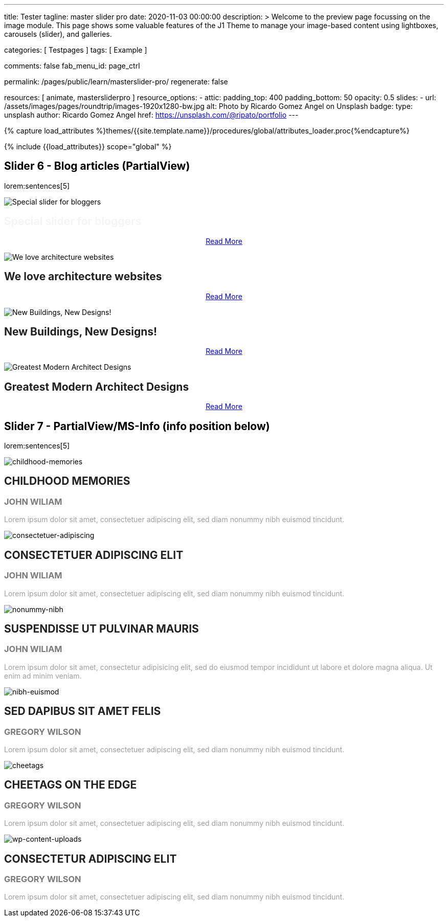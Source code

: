 ---
title:                                  Tester
tagline:                                master slider pro
date:                                   2020-11-03 00:00:00
description: >
                                        Welcome to the preview page focussing on the image module. This page
                                        shows some valuable features of the J1 Theme to manage your image-based
                                        content using lightboxes, carousels (slider), and galleries.

categories:                             [ Testpages ]
tags:                                   [ Example ]

comments:                               false
fab_menu_id:                            page_ctrl

permalink:                              /pages/public/learn/masterslider-pro/
regenerate:                             false

resources:                              [ animate, mastersliderpro ]
resource_options:
  - attic:
      padding_top:                      400
      padding_bottom:                   50
      opacity:                          0.5
      slides:
        - url:                          /assets/images/pages/roundtrip/images-1920x1280-bw.jpg
          alt:                          Photo by Ricardo Gomez Angel on Unsplash
          badge:
            type:                       unsplash
            author:                     Ricardo Gomez Angel
            href:                       https://unsplash.com/@ripato/portfolio
---

// Page Initializer
// =============================================================================
// Enable the Liquid Preprocessor
:page-liquid:

// Set (local) page attributes here
// -----------------------------------------------------------------------------
// :page--attr:                         <attr-value>
:images-dir:                            {imagesdir}/pages/roundtrip/100_present_images

//  Load Liquid procedures
// -----------------------------------------------------------------------------
{% capture load_attributes %}themes/{{site.template.name}}/procedures/global/attributes_loader.proc{%endcapture%}

// Load page attributes
// -----------------------------------------------------------------------------
{% include {{load_attributes}} scope="global" %}

// Page content
// ~~~~~~~~~~~~~~~~~~~~~~~~~~~~~~~~~~~~~~~~~~~~~~~~~~~~~~~~~~~~~~~~~~~~~~~~~~~~~

// Include sub-documents (if any)
// -----------------------------------------------------------------------------


== Slider 6 - Blog articles (PartialView)

lorem:sentences[5]

// add placeholder for dynamic load (AJAX)
//
//masterslider::ms_00006[role="mt-3 mb-5"]
++++
<!-- MasterSlider -->
<div id="p_ms_00006" class="master-slider-parent mt-3 mb-5">

  <div id="ms_00006" class="master-slider ms-skin-default">
    <div class="ms-slide">
      <img src="/assets/themes/j1/modules/masterslider/css/blank.gif" alt="Special slider for bloggers" title="Special slider for bloggers" data-src="https://www.masterslider.com/wp-content/uploads/sites/5/2017/06/postslider6-bg-slide2-1024x622.jpg">
      <!-- MasterSlider Info -->
      <div class="ms-info">
        <div class="j1-ms-info">
          <h2 class="notoc j1-ms-info-title r-text-300  animated fadeInLeft " style="color: #F5F5F5;">Special slider for bloggers</h2>
          <p class="animated fadeInRight  mt-4" style="text-align: center;">
            <a class="btn btn-primary btn-sm" href="#void" role="button">Read More</a>
          </p>
        </div>
      </div>
    </div>
    <div class="ms-slide">
      <img src="/assets/themes/j1/modules/masterslider/css/blank.gif" alt="We love architecture websites" title="We love architecture websites" data-src="https://www.masterslider.com/wp-content/uploads/sites/5/2017/06/postslider-5-img-3.jpg">
      <!-- MasterSlider Info -->
      <div class="ms-info">
        <div class="j1-ms-info">
          <h2 class="notoc j1-ms-info-title r-text-400  animated fadeInLeft " style="color: #212121;">We love architecture websites</h2>
          <p class="animated fadeInRight  mt-4" style="text-align: center;">
            <a class="btn btn-primary btn-sm" href="#void" role="button">Read More</a>
          </p>
        </div>
      </div>
    </div>
    <div class="ms-slide">
      <img src="/assets/themes/j1/modules/masterslider/css/blank.gif" alt="New Buildings, New Designs!" title="New Buildings, New Designs!" data-src="https://www.masterslider.com/wp-content/uploads/sites/5/2017/06/postslider-5-img-2.jpg">
      <!-- MasterSlider Info -->
      <div class="ms-info">
        <div class="j1-ms-info">
          <h2 class="notoc j1-ms-info-title r-text-400  animated fadeInLeft " style="color: #212121;">New Buildings, New Designs!</h2>
          <p class="animated fadeInRight  mt-4" style="text-align: center;">
            <a class="btn btn-primary btn-sm" href="#void" role="button">Read More</a>
          </p>
        </div>
      </div>
    </div>
    <div class="ms-slide">
      <img src="/assets/themes/j1/modules/masterslider/css/blank.gif" alt="Greatest Modern Architect Designs" title="Greatest Modern Architect Designs" data-src="https://www.masterslider.com/wp-content/uploads/sites/5/2017/06/postslider-5-img-1.jpg">
      <!-- MasterSlider Info -->
      <div class="ms-info">
        <div class="j1-ms-info">
          <h2 class="notoc j1-ms-info-title r-text-400  animated fadeInLeft " style="color: #212121;">Greatest Modern Architect Designs</h2>
          <p class="animated fadeInRight  mt-4" style="text-align: center;">
            <a class="btn btn-primary btn-sm" href="#void" role="button">Read More</a>
          </p>
        </div>
      </div>
    </div>
  </div>

</div>
<!-- END MasterSlider -->
++++


== Slider 7 - PartialView/MS-Info (info position below)

lorem:sentences[5]

// add placeholder for dynamic load (AJAX)
//
// masterslider::ms_00007[role="mt-3 mb-5"]

++++
<!-- MasterSlider -->
<div id="p_ms_00007" class="master-slider-parent mt-3 mb-5">

  <div id="ms_00007" class="master-slider ms-skin-default">
    <div class="ms-slide">
      <img src="/assets/themes/j1/modules/masterslider/css/blank.gif" alt="childhood-memories" title="childhood-memories" data-src="/assets/images/modules/masterslider/slider_7/6-2.jpg">
      <!-- MasterSlider Info -->
      <div class="ms-info">
        <div class="j1-ms-info">
          <h2 class="notoc j1-ms-info-title r-text-300   " style="color: #222222;">CHILDHOOD MEMORIES</h2>
          <h3 class="notoc j1-ms-info-tagline r-text-300   " style="color: #7a7a7a;">JOHN WILIAM</h3>
          <p class="j1-ms-info-description r-text-300   " style="color: #9E9E9E;">Lorem ipsum dolor sit amet, consectetuer adipiscing elit, sed diam nonummy nibh euismod tincidunt.
          </p>
        </div>
      </div>
    </div>
    <div class="ms-slide">
      <img src="/assets/themes/j1/modules/masterslider/css/blank.gif" alt="consectetuer-adipiscing" title="consectetuer-adipiscing" data-src="/assets/images/modules/masterslider/slider_7/5-2.jpg">
      <!-- MasterSlider Info -->
      <div class="ms-info">
        <div class="j1-ms-info">
          <h2 class="notoc j1-ms-info-title r-text-300   " style="color: #222222;">CONSECTETUER ADIPISCING ELIT</h2>
          <h3 class="notoc j1-ms-info-tagline r-text-300   " style="color: #7a7a7a;">JOHN WILIAM</h3>
          <p class="j1-ms-info-description r-text-300   " style="color: #9E9E9E;">Lorem ipsum dolor sit amet, consectetuer adipiscing elit, sed diam nonummy nibh euismod tincidunt.
          </p>
        </div>
      </div>
    </div>
    <div class="ms-slide">
      <img src="/assets/themes/j1/modules/masterslider/css/blank.gif" alt="nonummy-nibh" title="nonummy-nibh" data-src="/assets/images/modules/masterslider/slider_7/6-3.jpg">
      <!-- MasterSlider Info -->
      <div class="ms-info">
        <div class="j1-ms-info">
          <h2 class="notoc j1-ms-info-title r-text-300   " style="color: #222222;">SUSPENDISSE UT PULVINAR MAURIS</h2>
          <h3 class="notoc j1-ms-info-tagline r-text-300   " style="color: #7a7a7a;">JOHN WILIAM</h3>
          <p class="j1-ms-info-description r-text-300   " style="color: #9E9E9E;">Lorem ipsum dolor sit amet, consectetur adipisicing elit, sed do eiusmod tempor incididunt ut labore et dolore magna aliqua. Ut enim ad minim veniam.
          </p>
        </div>
      </div>
    </div>
    <div class="ms-slide">
      <img src="/assets/themes/j1/modules/masterslider/css/blank.gif" alt="nibh-euismod" title="nibh-euismod" data-src="/assets/images/modules/masterslider/slider_7/8.jpg">
      <!-- MasterSlider Info -->
      <div class="ms-info">
        <div class="j1-ms-info">
          <h2 class="notoc j1-ms-info-title r-text-300   " style="color: #222222;">SED DAPIBUS SIT AMET FELIS</h2>
          <h3 class="notoc j1-ms-info-tagline r-text-300   " style="color: #7a7a7a;">GREGORY WILSON</h3>
          <p class="j1-ms-info-description r-text-300   " style="color: #9E9E9E;">Lorem ipsum dolor sit amet, consectetuer adipiscing elit, sed diam nonummy nibh euismod tincidunt.
          </p>
        </div>
      </div>
    </div>
    <div class="ms-slide">
      <img src="/assets/themes/j1/modules/masterslider/css/blank.gif" alt="cheetags" title="cheetags" data-src="/assets/images/modules/masterslider/slider_7/8-1.jpg">
      <!-- MasterSlider Info -->
      <div class="ms-info">
        <div class="j1-ms-info">
          <h2 class="notoc j1-ms-info-title r-text-300   " style="color: #222222;">CHEETAGS ON THE EDGE</h2>
          <h3 class="notoc j1-ms-info-tagline r-text-300   " style="color: #7a7a7a;">GREGORY WILSON</h3>
          <p class="j1-ms-info-description r-text-300   " style="color: #9E9E9E;">Lorem ipsum dolor sit amet, consectetuer adipiscing elit, sed diam nonummy nibh euismod tincidunt.
          </p>
        </div>
      </div>
    </div>
    <div class="ms-slide">
      <img src="/assets/themes/j1/modules/masterslider/css/blank.gif" alt="wp-content-uploads" title="" data-src="/assets/images/modules/masterslider/slider_7/1-2.jpg">
      <!-- MasterSlider Info -->
      <div class="ms-info">
        <div class="j1-ms-info">
          <h2 class="notoc j1-ms-info-title r-text-300   " style="color: #222222;">CONSECTETUR ADIPISCING ELIT</h2>
          <h3 class="notoc j1-ms-info-tagline r-text-300   " style="color: #7a7a7a;">GREGORY WILSON</h3>
          <p class="j1-ms-info-description r-text-300   " style="color: #9E9E9E;">Lorem ipsum dolor sit amet, consectetuer adipiscing elit, sed diam nonummy nibh euismod tincidunt.
          </p>
        </div>
      </div>
    </div>
  </div>

</div>
<!-- END MasterSlider -->

++++


++++
<script id="ms-slider-manager">
// initialize slider controls and setup
//------------------------------------------------------------------------------

var masterslider_6 = new MasterSlider();

masterslider_6.control(
  'slideinfo', {
    "autohide":             false,
    "overVideo":            true,
    "insertTo":             "",
    "size":                 100,
    "hideUnder":            null,
    "align":                "bottom",
    "inset":                false,
    "margin":               -120
});
masterslider_6.setup(
  'ms_00006', {
    "width":                450,
    "height":               220,
    "minHeight":            0,
    "space":                0,
    "start":                1,
    "grabCursor":           true,
    "swipe":                true,
    "mouse":                true,
    "keyboard":             false,
    "layout":               "partialview",
    "wheel":                false,
    "autoplay":             false,
    "instantStartLayers":   false,
    "mobileBGVideo":        false,
    "loop":                 false,
    "shuffle":              false,
    "preload":              0,
    "heightLimit":          true,
    "autoHeight":           false,
    "smoothHeight":         true,
    "endPause":             false,
    "overPause":            true,
    "fillMode":             "fill",
    "centerControls":       true,
    "startOnAppear":        false,
    "layersMode":           "center",
    "autofillTarget":       "",
    "hideLayers":           false,
    "fullscreenMargin":     0,
    "speed":                20,
    "dir":                  "h",
    "responsive":           true,
    "tabletWidth":          768,
    "tabletHeight":         null,
    "phoneWidth":           480,
    "phoneHeight":          null,
    "sizingReference":      "window",
    "parallaxMode":         "swipe",
    "view":                 "basic"
});

var masterslider_7 = new MasterSlider();

masterslider_7.control(
  'arrows', {
    "autohide":             false,
    "overVideo":            true,
    "hideUnder":            null
});
masterslider_7.control(
  'slideinfo', {
    "autohide":             false,
    "overVideo":            true,
    "insertTo":             "",
    "size":                 100,
    "hideUnder":            null,
    "align":                "bottom",
    "inset":                false,
    "margin":               10
});
masterslider_7.control(
  'circletimer', {
    "autohide":             false,
    "overVideo":            true,
    "color":                "#A2A2A2",
    "radius":               4,
    "stroke":               10,
    "hideUnder":            null
});
masterslider_7.setup(
  'ms_00007', {
    "width":                700,
    "height":               350,
    "minHeight":            0,
    "space":                0,
    "start":                1,
    "grabCursor":           true,
    "swipe":                true,
    "mouse":                true,
    "keyboard":             false,
    "layout":               "partialview",
    "wheel":                false,
    "autoplay":             false,
    "instantStartLayers":   false,
    "mobileBGVideo":        false,
    "loop":                 false,
    "shuffle":              false,
    "preload":              0,
    "heightLimit":          true,
    "autoHeight":           false,
    "smoothHeight":         true,
    "endPause":             false,
    "overPause":            true,
    "fillMode":             "fill",
    "centerControls":       true,
    "startOnAppear":        false,
    "layersMode":           "center",
    "autofillTarget":       "",
    "hideLayers":           false,
    "fullscreenMargin":     0,
    "speed":                20,
    "dir":                  "h",
    "responsive":           true,
    "tabletWidth":          768,
    "tabletHeight":         null,
    "phoneWidth":           480,
    "phoneHeight":          null,
    "sizingReference":      "window",
    "parallaxMode":         "swipe",
    "view":                 "basic"});
</script>
++++
